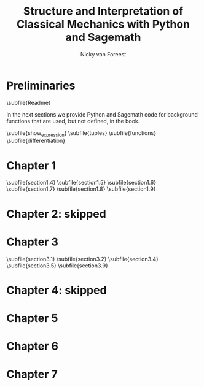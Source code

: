 #+title:  Structure and Interpretation of Classical Mechanics with Python and Sagemath
#+AUTHOR: Nicky van Foreest

#+LATEX_CLASS: report
#+latex_class_options: [12pt]
#+latex_header: \usepackage{preamble}
#+options: toc:1

#+begin_src emacs-lisp :exports none :results none
(defun export-to-latex(f)
  (find-file f)
  ; (ispell-buffer)
  ;; (save-buffer)
  ;; (org-babel-tangle)
  (org-latex-export-to-latex t)
  (kill-buffer (current-buffer))
  )

(defun export-all ()
  (mapc 'export-to-latex '("Readme.org"
                           "show_expression.org"
                           "tuples.org"
                           "functions.org"
                           "differentiation.org"
                           "section1.4.org"
                           "section1.5.org"
                           "section1.6.org"
                           "section1.7.org"
                           "section1.8.org"
                           "section1.9.org"
                           "section3.1.org"
                           "section3.2.org"
                           "section3.4.org"
                           "section3.5.org"
                           "section3.9.org"
                           ;; "section5.1.org"
                           ;; "section5.2.org"
                           ;; "section6.4.org"
                           ;; "section7.2.org"
                           )))

(export-all)
#+end_src


\setcounter{chapter}{-1}

* Preliminaries

\subfile{Readme}

In the next sections we provide Python and Sagemath code for background functions that are used, but not defined, in the book.

\subfile{show_expression}
\subfile{tuples}
\subfile{functions}
\subfile{differentiation}



* Chapter 1

\setcounter{section}{3}
\subfile{section1.4}
\subfile{section1.5}
\subfile{section1.6}
\subfile{section1.7}
\subfile{section1.8}
\subfile{section1.9}


* Chapter 2: skipped

* Chapter 3

\subfile{section3.1}
\subfile{section3.2}
\setcounter{section}{3}
\subfile{section3.4}
\subfile{section3.5}
\setcounter{section}{8}
\subfile{section3.9}


* Chapter 4: skipped


* Chapter 5

# \subfile{section5.1}
# \subfile{section5.2}

* Chapter 6

# \setcounter{section}{3}
# \subfile{section6.4}

* Chapter 7

# \setcounter{section}{1}
# \subfile{section7.2}
